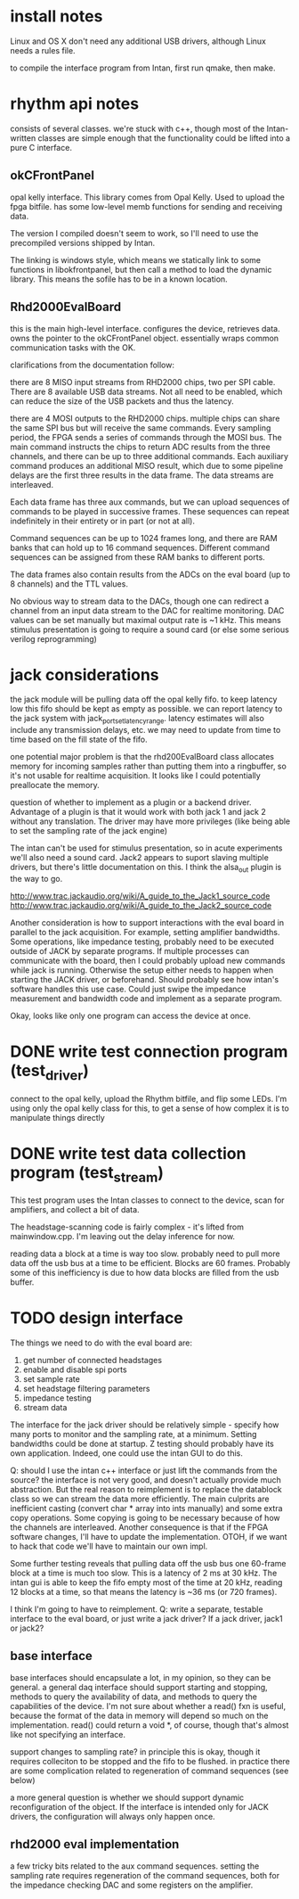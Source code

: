 

* install notes

Linux and OS X don't need any additional USB drivers, although Linux needs a
rules file.

to compile the interface program from Intan, first run qmake, then make.

* rhythm api notes

consists of several classes. we're stuck with c++, though most of the
Intan-written classes are simple enough that the functionality could be lifted
into a pure C interface.

** okCFrontPanel

opal kelly interface. This library comes from Opal Kelly. Used to upload the
fpga bitfile. has some low-level memb functions for sending and receiving data.

The version I compiled doesn't seem to work, so I'll need to use the precompiled
versions shipped by Intan.

The linking is windows style, which means we statically link to some functions
in libokfrontpanel, but then call a method to load the dynamic library. This
means the sofile has to be in a known location.

** Rhd2000EvalBoard

this is the main high-level interface. configures the device, retrieves data.
owns the pointer to the okCFrontPanel object. essentially wraps common
communication tasks with the OK.

clarifications from the documentation follow:

there are 8 MISO input streams from RHD2000 chips, two per SPI cable. There are
8 available USB data streams.  Not all need to be enabled, which can reduce the
size of the USB packets and thus the latency.

there are 4 MOSI outputs to the RHD2000 chips. multiple chips can share the same
SPI bus but will receive the same commands.  Every sampling period, the FPGA
sends a series of commands through the MOSI bus.  The main command instructs the
chips to return ADC results from the three channels, and there can be up to
three additional commands.  Each auxiliary command produces an additional MISO
result, which due to some pipeline delays are the first three results in the
data frame.  The data streams are interleaved.

Each data frame has three aux commands, but we can upload sequences of commands
to be played in successive frames.  These sequences can repeat indefinitely in
their entirety or in part (or not at all).

Command sequences can be up to 1024 frames long, and there are RAM banks that
can hold up to 16 command sequences.  Different command sequences can be
assigned from these RAM banks to different ports.

The data frames also contain results from the ADCs on the eval board (up to 8
channels) and the TTL values.

No obvious way to stream data to the DACs, though one can redirect a channel
from an input data stream to the DAC for realtime monitoring. DAC values can be
set manually but maximal output rate is ~1 kHz. This means stimulus presentation
is going to require a sound card (or else some serious verilog reprogramming)

* jack considerations

the jack module will be pulling data off the opal kelly fifo.  to keep latency
low this fifo should be kept as empty as possible. we can report latency to the
jack system with jack_port_set_latency_range. latency estimates will also
include any transmission delays, etc.  we may need to update from time to time
based on the fill state of the fifo.

one potential major problem is that the rhd200EvalBoard class allocates memory
for incoming samples rather than putting them into a ringbuffer, so it's not
usable for realtime acquisition. It looks like I could potentially preallocate
the memory.

question of whether to implement as a plugin or a backend driver. Advantage of a
plugin is that it would work with both jack 1 and jack 2 without any
translation.  The driver may have more privileges (like being able to set the
sampling rate of the jack engine)

The intan can't be used for stimulus presentation, so in acute experiments we'll
also need a sound card. Jack2 appears to suport slaving multiple drivers, but
there's little documentation on this.  I think the alsa_out plugin is the way to
go.

http://www.trac.jackaudio.org/wiki/A_guide_to_the_Jack1_source_code
http://www.trac.jackaudio.org/wiki/A_guide_to_the_Jack2_source_code

Another consideration is how to support interactions with the eval board in
parallel to the jack acquisition. For example, setting amplifier bandwidths.
Some operations, like impedance testing, probably need to be executed outside of
JACK by separate programs. If multiple processes can communicate with the board,
then I could probably upload new commands while jack is running. Otherwise the
setup either needs to happen when starting the JACK driver, or beforehand.
Should probably see how intan's software handles this use case. Could just swipe
the impedance measurement and bandwidth code and implement as a separate
program.

Okay, looks like only one program can access the device at once.

* DONE write test connection program (test_driver)

connect to the opal kelly, upload the Rhythm bitfile, and flip some LEDs. I'm
using only the opal kelly class for this, to get a sense of how complex it is to
manipulate things directly

* DONE write test data collection program (test_stream)

This test program uses the Intan classes to connect to the device, scan for
amplifiers, and collect a bit of data.

The headstage-scanning code is fairly complex - it's lifted from mainwindow.cpp.
I'm leaving out the delay inference for now.

reading data a block at a time is way too slow.  probably need to pull more data
off the usb bus at a time to be efficient. Blocks are 60 frames.  Probably some
of this inefficiency is due to how data blocks are filled from the usb buffer.

* TODO design interface

The things we need to do with the eval board are:

1. get number of connected headstages
2. enable and disable spi ports
3. set sample rate
4. set headstage filtering parameters
5. impedance testing
6. stream data

The interface for the jack driver should be relatively simple - specify how many
ports to monitor and the sampling rate, at a minimum. Setting bandwidths could
be done at startup. Z testing should probably have its own application.  Indeed,
one could use the intan GUI to do this.

Q: should I use the intan c++ interface or just lift the commands from the
source? the interface is not very good, and doesn't actually provide much
abstraction. But the real reason to reimplement is to replace the datablock
class so we can stream the data more efficiently. The main culprits are
inefficient casting (convert char * array into ints manually) and some extra
copy operations.  Some copying is going to be necessary because of how the
channels are interleaved.  Another consequence is that if the FPGA software
changes, I'll have to update the implementation.  OTOH, if we want to hack that
code we'll have to maintain our own impl.

Some further testing reveals that pulling data off the usb bus one 60-frame
block at a time is much too slow.  This is a latency of 2 ms at 30 kHz.  The intan gui
is able to keep the fifo empty most of the time at 20 kHz, reading 12 blocks at
a time, so that means the latency is ~36 ms (or 720 frames).

I think I'm going to have to reimplement. Q: write a separate, testable
interface to the eval board, or just write a jack driver?  If a jack driver,
jack1 or jack2?



** base interface

base interfaces should encapsulate a lot, in my opinion, so they can be general.
a general daq interface should support starting and stopping, methods to query
the availability of data, and methods to query the capabilities of the device.
I'm not sure about whether a read() fxn is useful, because the format of the
data in memory will depend so much on the implementation.  read() could return a
void *, of course, though that's almost like not specifying an interface.

support changes to sampling rate? in principle this is okay, though it requires
colleciton to be stopped and the fifo to be flushed.  in practice there are some
complication related to regeneration of command sequences (see below)

a more general question is whether we should support dynamic reconfiguration of
the object.  If the interface is intended only for JACK drivers, the
configuration will always only happen once.

** rhd2000 eval implementation

a few tricky bits related to the aux command sequences.  setting the sampling
rate requires regeneration of the command sequences, both for the impedance
checking DAC and some registers on the amplifier.
